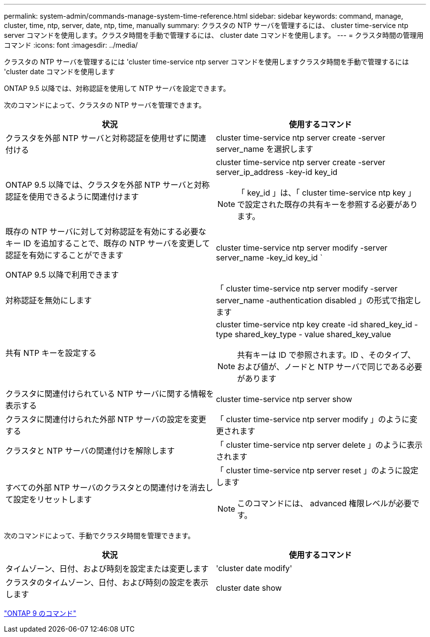 ---
permalink: system-admin/commands-manage-system-time-reference.html 
sidebar: sidebar 
keywords: command, manage, cluster, time, ntp, server, date, ntp, time, manually 
summary: クラスタの NTP サーバを管理するには、 cluster time-service ntp server コマンドを使用します。クラスタ時間を手動で管理するには、 cluster date コマンドを使用します。 
---
= クラスタ時間の管理用コマンド
:icons: font
:imagesdir: ../media/


[role="lead"]
クラスタの NTP サーバを管理するには 'cluster time-service ntp server コマンドを使用しますクラスタ時間を手動で管理するには 'cluster date コマンドを使用します

ONTAP 9.5 以降では、対称認証を使用して NTP サーバを設定できます。

次のコマンドによって、クラスタの NTP サーバを管理できます。

|===
| 状況 | 使用するコマンド 


 a| 
クラスタを外部 NTP サーバと対称認証を使用せずに関連付ける
 a| 
cluster time-service ntp server create -server server_name を選択します



 a| 
ONTAP 9.5 以降では、クラスタを外部 NTP サーバと対称認証を使用できるように関連付けます
 a| 
cluster time-service ntp server create -server server_ip_address -key-id key_id

[NOTE]
====
「 key_id 」は、「 cluster time-service ntp key 」で設定された既存の共有キーを参照する必要があります。

====


 a| 
既存の NTP サーバに対して対称認証を有効にする必要なキー ID を追加することで、既存の NTP サーバを変更して認証を有効にすることができます

ONTAP 9.5 以降で利用できます
 a| 
cluster time-service ntp server modify -server server_name -key_id key_id `



 a| 
対称認証を無効にします
 a| 
「 cluster time-service ntp server modify -server server_name -authentication disabled 」の形式で指定します



 a| 
共有 NTP キーを設定する
 a| 
cluster time-service ntp key create -id shared_key_id -type shared_key_type - value shared_key_value

[NOTE]
====
共有キーは ID で参照されます。ID 、そのタイプ、および値が、ノードと NTP サーバで同じである必要があります

====


 a| 
クラスタに関連付けられている NTP サーバに関する情報を表示する
 a| 
cluster time-service ntp server show



 a| 
クラスタに関連付けられた外部 NTP サーバの設定を変更する
 a| 
「 cluster time-service ntp server modify 」のように変更されます



 a| 
クラスタと NTP サーバの関連付けを解除します
 a| 
「 cluster time-service ntp server delete 」のように表示されます



 a| 
すべての外部 NTP サーバのクラスタとの関連付けを消去して設定をリセットします
 a| 
「 cluster time-service ntp server reset 」のように設定します

[NOTE]
====
このコマンドには、 advanced 権限レベルが必要です。

====
|===
次のコマンドによって、手動でクラスタ時間を管理できます。

|===
| 状況 | 使用するコマンド 


 a| 
タイムゾーン、日付、および時刻を設定または変更します
 a| 
'cluster date modify'



 a| 
クラスタのタイムゾーン、日付、および時刻の設定を表示します
 a| 
cluster date show

|===
http://docs.netapp.com/ontap-9/topic/com.netapp.doc.dot-cm-cmpr/GUID-5CB10C70-AC11-41C0-8C16-B4D0DF916E9B.html["ONTAP 9 のコマンド"]
